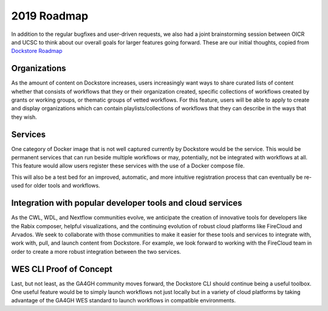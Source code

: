 2019 Roadmap
============

In addition to the regular bugfixes and user-driven requests, we also
had a joint brainstorming session between OICR and UCSC to think about
our overall goals for larger features going forward. These are our
initial thoughts, copied from `Dockstore
Roadmap <https://github.com/dockstore/dockstore/wiki/Dockstore-Roadmap>`__

Organizations
^^^^^^^^^^^^^

As the amount of content on Dockstore increases, users increasingly want
ways to share curated lists of content whether that consists of
workflows that they or their organization created, specific collections
of workflows created by grants or working groups, or thematic groups of
vetted workflows. For this feature, users will be able to apply to
create and display organizations which can contain playlists/collections
of workflows that they can describe in the ways that they wish.

Services
^^^^^^^^

One category of Docker image that is not well captured currently by
Dockstore would be the service. This would be permanent services that
can run beside multiple workflows or may, potentially, not be integrated
with workflows at all. This feature would allow users register these
services with the use of a Docker compose file.

This will also be a test bed for an improved, automatic, and more
intuitive registration process that can eventually be re-used for older
tools and workflows.

Integration with popular developer tools and cloud services
^^^^^^^^^^^^^^^^^^^^^^^^^^^^^^^^^^^^^^^^^^^^^^^^^^^^^^^^^^^

As the CWL, WDL, and Nextflow communities evolve, we anticipate the
creation of innovative tools for developers like the Rabix composer,
helpful visualizations, and the continuing evolution of robust cloud
platforms like FireCloud and Arvados. We seek to collaborate with those
communities to make it easier for these tools and services to integrate
with, work with, pull, and launch content from Dockstore. For example,
we look forward to working with the FireCloud team in order to create a
more robust integration between the two services.

WES CLI Proof of Concept
^^^^^^^^^^^^^^^^^^^^^^^^

Last, but not least, as the GA4GH community moves forward, the Dockstore
CLI should continue being a useful toolbox. One useful feature would be
to simply launch workflows not just locally but in a variety of cloud
platforms by taking advantage of the GA4GH WES standard to launch
workflows in compatible environments.
